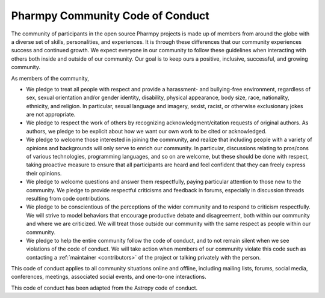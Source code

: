 .. _CODE_OF_CONDUCT:

Pharmpy Community Code of Conduct
=================================

The community of participants in the open source Pharmpy projects is made up of members from around the globe with a diverse set of skills, personalities, and experiences. It is through these differences that our community experiences success and continued growth. We expect everyone in our community to follow these guidelines when interacting with others both inside and outside of our community. Our goal is to keep ours a positive, inclusive, successful, and growing community.

As members of the community,

* We pledge to treat all people with respect and provide a harassment- and bullying-free environment, regardless of sex, sexual orientation and/or gender identity, disability, physical appearance, body size, race, nationality, ethnicity, and religion. In particular, sexual language and imagery, sexist, racist, or otherwise exclusionary jokes are not appropriate.
* We pledge to respect the work of others by recognizing acknowledgment/citation requests of original authors. As authors, we pledge to be explicit about how we want our own work to be cited or acknowledged.
* We pledge to welcome those interested in joining the community, and realize that including people with a variety of opinions and backgrounds will only serve to enrich our community. In particular, discussions relating to pros/cons of various technologies, programming languages, and so on are welcome, but these should be done with respect, taking proactive measure to ensure that all participants are heard and feel confident that they can freely express their opinions.
* We pledge to welcome questions and answer them respectfully, paying particular attention to those new to the community. We pledge to provide respectful criticisms and feedback in forums, especially in discussion threads resulting from code contributions.
* We pledge to be conscientious of the perceptions of the wider community and to respond to criticism respectfully. We will strive to model behaviors that encourage productive debate and disagreement, both within our community and where we are criticized. We will treat those outside our community with the same respect as people within our community.
* We pledge to help the entire community follow the code of conduct, and to not remain silent when we see violations of the code of conduct. We will take action when members of our community violate this code such as contacting a :ref:`maintainer <contributors>` of the project or talking privately with the person.

This code of conduct applies to all community situations online and offline, including mailing lists, forums, social media, conferences, meetings, associated social events, and one-to-one interactions.

This code of conduct has been adapted from the Astropy code of conduct.
